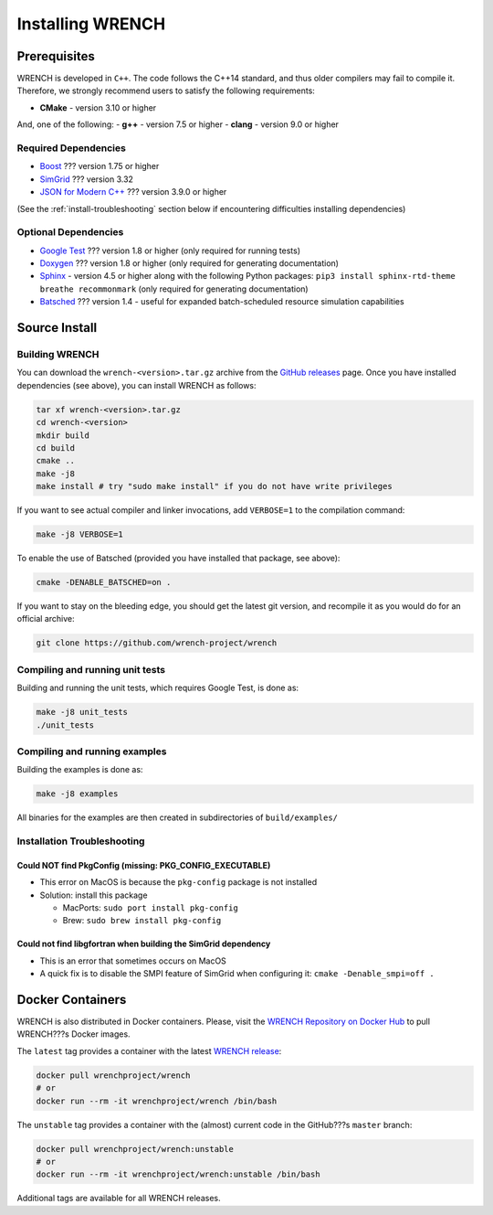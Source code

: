 .. _install:

Installing WRENCH
*****************

.. _install-prerequisites:

Prerequisites
=============

WRENCH is developed in ``C++``. The code follows the C++14 standard, and
thus older compilers may fail to compile it. Therefore, we strongly
recommend users to satisfy the following requirements:

-  **CMake** - version 3.10 or higher

And, one of the following: - **g++** - version 7.5 or higher - **clang**
- version 9.0 or higher

.. _install-prerequisites-dependencies:

Required Dependencies
---------------------

-  `Boost <https://www.boost.org/>`__ ??? version 1.75 or higher
-  `SimGrid <https://simgrid.org/>`__ ??? version 3.32
-  `JSON for Modern C++ <https://github.com/nlohmann/json>`__ ??? version
   3.9.0 or higher

(See the :ref:`install-troubleshooting` section below if encountering difficulties
installing dependencies)

.. _install-prerequisites-opt-dependencies:

Optional Dependencies
---------------------

-  `Google Test <https://github.com/google/googletest>`__ ??? version 1.8
   or higher (only required for running tests)
-  `Doxygen <http://www.doxygen.org>`__ ??? version 1.8 or higher (only
   required for generating documentation)
-  `Sphinx <https://www.sphinx-doc.org/en/master/usage/installation.html>`__ - 
   version 4.5 or higher along with the following Python packages: 
   ``pip3 install sphinx-rtd-theme breathe recommonmark``  (only required 
   for generating documentation)
-  `Batsched <https://gitlab.inria.fr/batsim/batsched>`__ ??? version 1.4
   - useful for expanded batch-scheduled resource simulation
   capabilities

.. _install-source:

Source Install
==============

.. _install-source-build:

Building WRENCH
---------------

You can download the ``wrench-<version>.tar.gz`` archive from the `GitHub
releases <https://github.com/wrench-project/wrench/releases>`__ page.
Once you have installed dependencies (see above), you can install WRENCH
as follows:

.. code:: sh

      tar xf wrench-<version>.tar.gz
      cd wrench-<version>
      mkdir build
      cd build
      cmake ..
      make -j8
      make install # try "sudo make install" if you do not have write privileges

If you want to see actual compiler and linker invocations, add
``VERBOSE=1`` to the compilation command:

.. code:: sh

   make -j8 VERBOSE=1

To enable the use of Batsched (provided you have installed that package,
see above): 

.. code:: sh

   cmake -DENABLE_BATSCHED=on .

If you want to stay on the bleeding edge, you should get the latest git
version, and recompile it as you would do for an official archive:

.. code:: sh

   git clone https://github.com/wrench-project/wrench

.. _install-unit-tests:

Compiling and running unit tests
--------------------------------

Building and running the unit tests, which requires Google Test, is done
as:

.. code:: sh

   make -j8 unit_tests
   ./unit_tests

.. _install-examples:

Compiling and running examples
------------------------------

Building the examples is done as:

.. code:: sh

   make -j8 examples

All binaries for the examples are then created in subdirectories of
``build/examples/``

.. _install-troubleshooting:

Installation Troubleshooting
----------------------------

Could NOT find PkgConfig (missing: PKG_CONFIG_EXECUTABLE)
^^^^^^^^^^^^^^^^^^^^^^^^^^^^^^^^^^^^^^^^^^^^^^^^^^^^^^^^^

-  This error on MacOS is because the ``pkg-config`` package is not
   installed
-  Solution: install this package

   -  MacPorts: ``sudo port install pkg-config``
   -  Brew: ``sudo brew install pkg-config``

Could not find libgfortran when building the SimGrid dependency
^^^^^^^^^^^^^^^^^^^^^^^^^^^^^^^^^^^^^^^^^^^^^^^^^^^^^^^^^^^^^^^

-  This is an error that sometimes occurs on MacOS
-  A quick fix is to disable the SMPI feature of SimGrid when
   configuring it: ``cmake -Denable_smpi=off .``

.. _install-docker:

Docker Containers
=================

WRENCH is also distributed in Docker containers. Please, visit the
`WRENCH Repository on Docker
Hub <https://hub.docker.com/r/wrenchproject/wrench/>`__ to pull WRENCH???s
Docker images.

The ``latest`` tag provides a container with the latest `WRENCH
release <https://github.com/wrench-project/wrench/releases>`__:

.. code:: sh

   docker pull wrenchproject/wrench 
   # or
   docker run --rm -it wrenchproject/wrench /bin/bash

The ``unstable`` tag provides a container with the (almost) current code
in the GitHub???s ``master`` branch:

.. code:: sh

   docker pull wrenchproject/wrench:unstable
   # or
   docker run --rm -it wrenchproject/wrench:unstable /bin/bash

Additional tags are available for all WRENCH releases.
